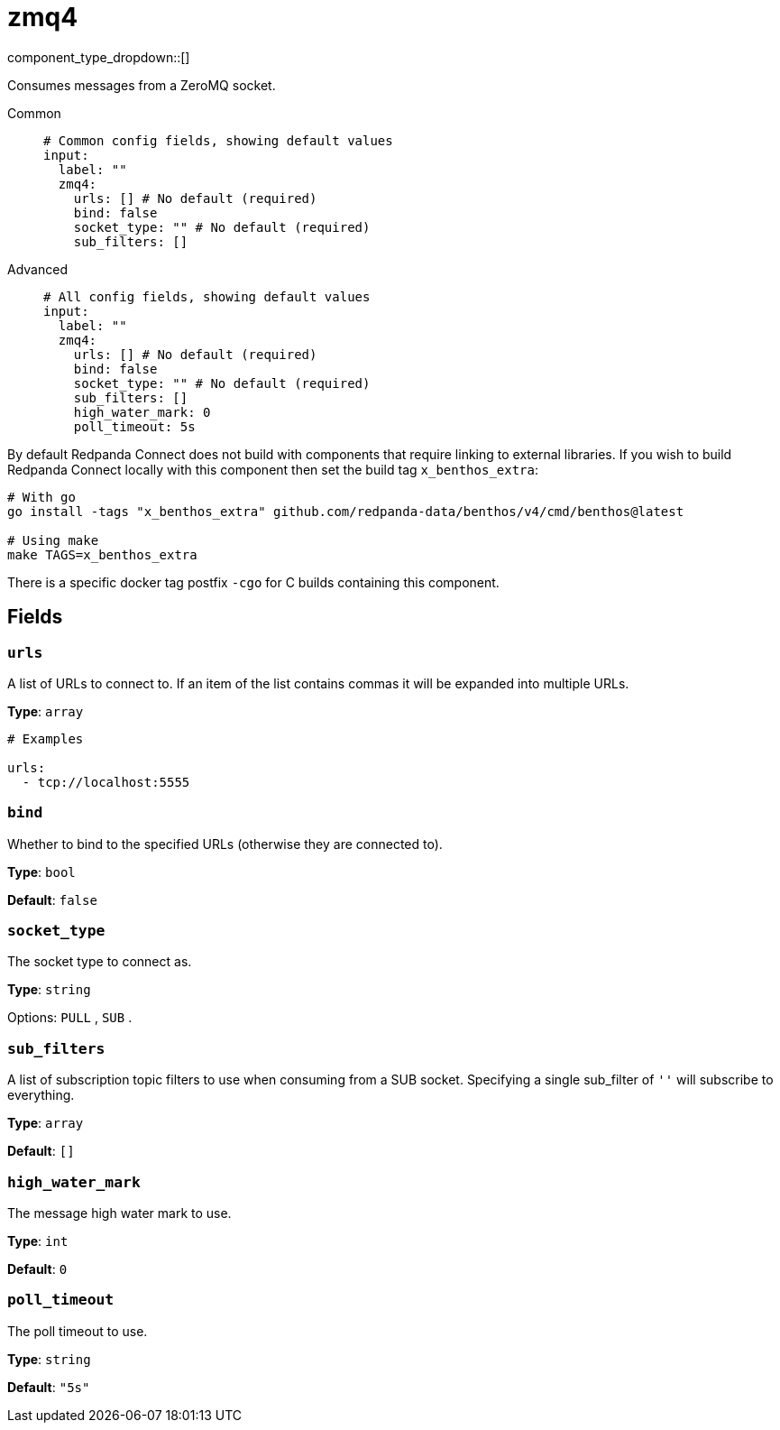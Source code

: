 = zmq4
:type: input
:status: stable
:categories: ["Network"]



////
     THIS FILE IS AUTOGENERATED!

     To make changes, edit the corresponding source file under:

     https://github.com/redpanda-data/connect/tree/main/internal/impl/<provider>.

     And:

     https://github.com/redpanda-data/connect/tree/main/cmd/tools/docs_gen/templates/plugin.adoc.tmpl
////


component_type_dropdown::[]


Consumes messages from a ZeroMQ socket.


[tabs]
======
Common::
+
--

```yml
# Common config fields, showing default values
input:
  label: ""
  zmq4:
    urls: [] # No default (required)
    bind: false
    socket_type: "" # No default (required)
    sub_filters: []
```

--
Advanced::
+
--

```yml
# All config fields, showing default values
input:
  label: ""
  zmq4:
    urls: [] # No default (required)
    bind: false
    socket_type: "" # No default (required)
    sub_filters: []
    high_water_mark: 0
    poll_timeout: 5s
```

--
======

By default Redpanda Connect does not build with components that require linking to external libraries. If you wish to build Redpanda Connect locally with this component then set the build tag `x_benthos_extra`:

```bash
# With go
go install -tags "x_benthos_extra" github.com/redpanda-data/benthos/v4/cmd/benthos@latest

# Using make
make TAGS=x_benthos_extra
```

There is a specific docker tag postfix `-cgo` for C builds containing this component.

== Fields

=== `urls`

A list of URLs to connect to. If an item of the list contains commas it will be expanded into multiple URLs.


*Type*: `array`


```yml
# Examples

urls:
  - tcp://localhost:5555
```

=== `bind`

Whether to bind to the specified URLs (otherwise they are connected to).


*Type*: `bool`

*Default*: `false`

=== `socket_type`

The socket type to connect as.


*Type*: `string`


Options:
`PULL`
, `SUB`
.

=== `sub_filters`

A list of subscription topic filters to use when consuming from a SUB socket. Specifying a single sub_filter of `''` will subscribe to everything.


*Type*: `array`

*Default*: `[]`

=== `high_water_mark`

The message high water mark to use.


*Type*: `int`

*Default*: `0`

=== `poll_timeout`

The poll timeout to use.


*Type*: `string`

*Default*: `"5s"`


